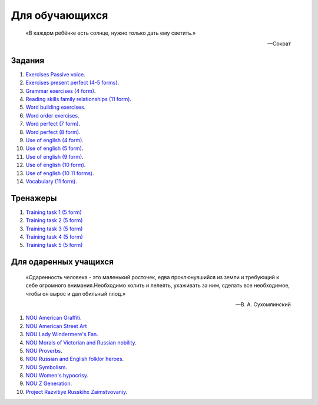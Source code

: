 ﻿Для обучающихся
***************

.. epigraph::

   «В каждом ребёнке есть солнце, нужно только дать ему светить.»

   -- Сократ

Задания
=======
#. `Exercises Passive voice </_documents/source_for_students_doc/Exercises_Passive_voice.pdf>`_.
#. `Exercises present perfect (4-5 forms) </_documents/source_for_students_doc/Exercises_present_perfect_4_5f.pdf>`_.
#. `Grammar exercises (4 form) </_documents/source_for_students_doc/Grammar_exercises_4f.pdf>`_.
#. `Reading skills family relationships (11 form) </_documents/source_for_students_doc/Reading_skills_family_relationships_11f.pdf>`_.
#. `Word building exercises </_documents/source_for_students_doc/Word_building_exercises.pdf>`_.
#. `Word order exercises </_documents/source_for_students_doc/word_order_exercises_4_5_f.pdf>`_.
#. `Word perfect (7 form) </_documents/source_for_students_doc/Word_perfect_7f.pdf>`_.
#. `Word perfect (8 form) </_documents/source_for_students_doc/Word_perfect_8f.pdf>`_.
#. `Use of english (4 form) </_documents/source_for_students_doc/use_of_english_exercises_4f.pdf>`_.
#. `Use of english (5 form) </_documents/source_for_students_doc/use_of_english_exercises_5f.pdf>`_.
#. `Use of english (9 form) </_documents/source_for_students_doc/use_of_english_exercises_9f.pdf>`_.
#. `Use of english (10 form) </_documents/source_for_students_doc/use_of_english_exercises_10f.pdf>`_.
#. `Use of english (10 11 forms) </_documents/source_for_students_doc/use_of_english_exercises_10_11f.pdf>`_.
#. `Vocabulary (11 form) </_documents/source_for_students_doc/vocabulary_exercises_11_f.pdf>`_.


Тренажеры
=========

#. `Training task 1 (5 form) </_documents/source_for_students_doc/Training_task_1_5f.ppsx>`_
#. `Training task 2 (5 form) </_documents/source_for_students_doc/Training_task_2_5f.ppsx>`_
#. `Training task 3 (5 form) </_documents/source_for_students_doc/Training_task_3_5f.ppsx>`_
#. `Training task 4 (5 form) </_documents/source_for_students_doc/Training_task_4_5f.ppsx>`_
#. `Training task 5 (5 form) </_documents/source_for_students_doc/Training_task_5_5f.ppsx>`_


Для одаренных учащихся
======================

.. epigraph::

   «Одаренность человека - это маленький росточек, едва проклюнувшийся из земли и требующий к себе огромного внимания.Необходимо холить и лелеять, ухаживать за ним, сделать все необходимое, чтобы он вырос и дал обильный плод.»

   -- В. А. Сухомлинский

#. `NOU American Graffiti </_documents/source_for_talented_students_doc/NOU_American_Graffiti.pdf>`_.
#. `NOU American Street Art </_documents/source_for_talented_students_doc/NOU_American_Street_Art.pdf>`_
#. `NOU Lady Windermere's Fan </_documents/source_for_talented_students_doc/NOU_Lady_Windermere's_Fan.pdf>`_.
#. `NOU Morals of Victorian and Russian nobility </_documents/source_for_talented_students_doc/NOU_Morals_of_Victorian_and_Russian_nobility.pdf>`_.
#. `NOU Proverbs </_documents/source_for_talented_students_doc/NOU_Proverbs.pdf>`_.
#. `NOU Russian and English folklor heroes </_documents/source_for_talented_students_doc/NOU_Russian_and_English_folklor_heroes.pdf>`_.
#. `NOU Symbolism </_documents/source_for_talented_students_doc/NOU_Symbolism.pdf>`_.
#. `NOU Women's hypocrisy </_documents/source_for_talented_students_doc/NOU_Women's_hypocrisy.pdf>`_.
#. `NOU Z Generation </_documents/source_for_talented_students_doc/NOU_Z_Generation.pdf>`_.
#. `Project Razvitiye Russkihx Zaimstvovaniy </_documents/source_for_talented_students_doc/Project_Razvitiye_Russkihx_Zaimstvovaniy.pdf>`_.
